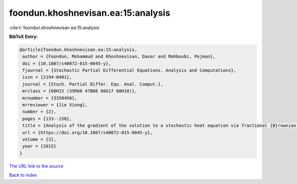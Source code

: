 foondun.khoshnevisan.ea:15:analysis
===================================

:cite:t:`foondun.khoshnevisan.ea:15:analysis`

**BibTeX Entry:**

.. code-block:: bibtex

   @article{foondun.khoshnevisan.ea:15:analysis,
    author = {Foondun, Mohammud and Khoshnevisan, Davar and Mahboubi, Pejman},
    doi = {10.1007/s40072-015-0045-y},
    fjournal = {Stochastic Partial Differential Equations. Analysis and Computations},
    issn = {2194-0401},
    journal = {Stoch. Partial Differ. Equ. Anal. Comput.},
    mrclass = {60H15 (35R60 47B80 60G17 60H10)},
    mrnumber = {3350450},
    mrreviewer = {Jie Xiong},
    number = {2},
    pages = {133--158},
    title = {Analysis of the gradient of the solution to a stochastic heat equation via fractional {B}rownian motion},
    url = {https://doi.org/10.1007/s40072-015-0045-y},
    volume = {3},
    year = {2015}
   }
`The URL link to the source <ttps://doi.org/10.1007/s40072-015-0045-y}>`_


`Back to index <../By-Cite-Keys.html>`_
